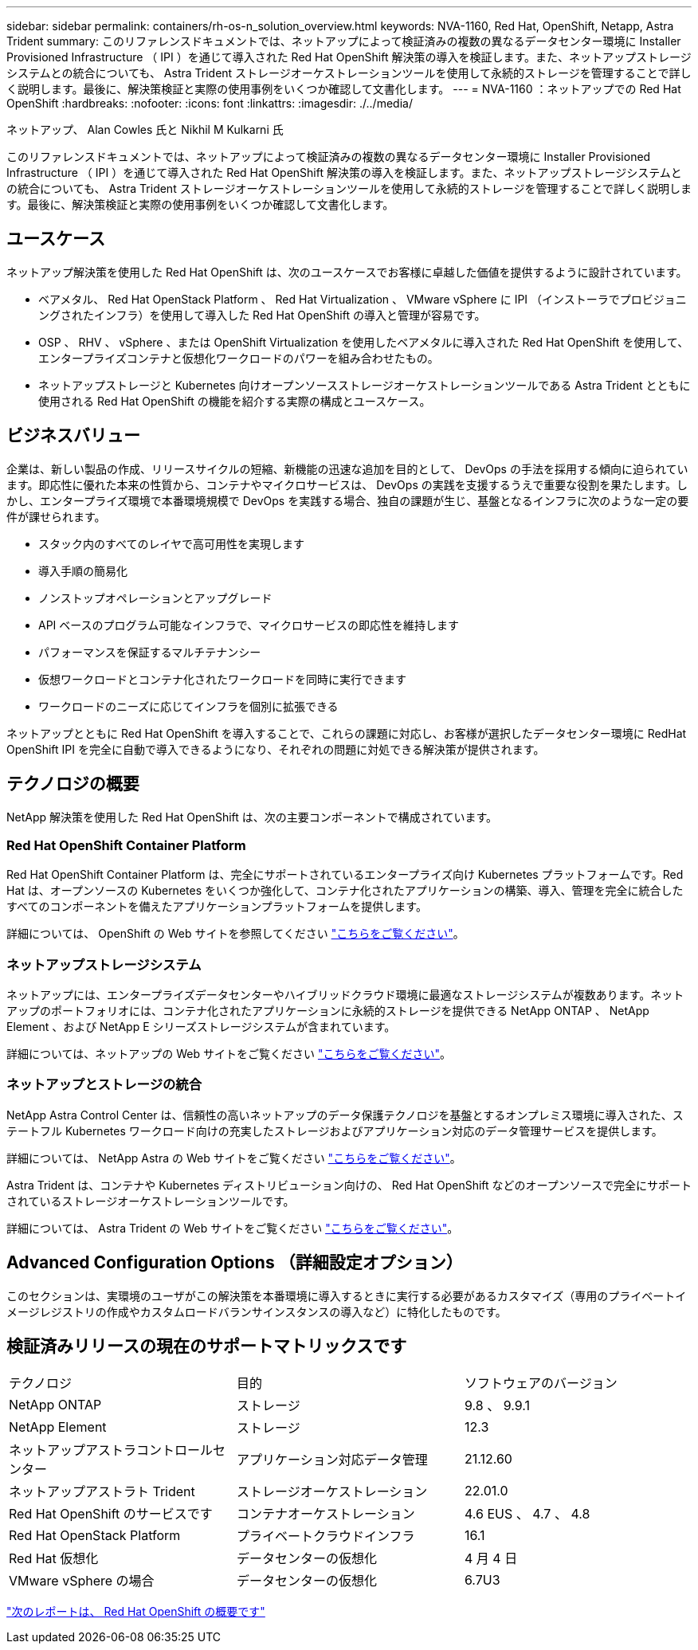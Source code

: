 ---
sidebar: sidebar 
permalink: containers/rh-os-n_solution_overview.html 
keywords: NVA-1160, Red Hat, OpenShift, Netapp, Astra Trident 
summary: このリファレンスドキュメントでは、ネットアップによって検証済みの複数の異なるデータセンター環境に Installer Provisioned Infrastructure （ IPI ）を通じて導入された Red Hat OpenShift 解決策の導入を検証します。また、ネットアップストレージシステムとの統合についても、 Astra Trident ストレージオーケストレーションツールを使用して永続的ストレージを管理することで詳しく説明します。最後に、解決策検証と実際の使用事例をいくつか確認して文書化します。 
---
= NVA-1160 ：ネットアップでの Red Hat OpenShift
:hardbreaks:
:nofooter: 
:icons: font
:linkattrs: 
:imagesdir: ./../media/


ネットアップ、 Alan Cowles 氏と Nikhil M Kulkarni 氏

このリファレンスドキュメントでは、ネットアップによって検証済みの複数の異なるデータセンター環境に Installer Provisioned Infrastructure （ IPI ）を通じて導入された Red Hat OpenShift 解決策の導入を検証します。また、ネットアップストレージシステムとの統合についても、 Astra Trident ストレージオーケストレーションツールを使用して永続的ストレージを管理することで詳しく説明します。最後に、解決策検証と実際の使用事例をいくつか確認して文書化します。



== ユースケース

ネットアップ解決策を使用した Red Hat OpenShift は、次のユースケースでお客様に卓越した価値を提供するように設計されています。

* ベアメタル、 Red Hat OpenStack Platform 、 Red Hat Virtualization 、 VMware vSphere に IPI （インストーラでプロビジョニングされたインフラ）を使用して導入した Red Hat OpenShift の導入と管理が容易です。
* OSP 、 RHV 、 vSphere 、または OpenShift Virtualization を使用したベアメタルに導入された Red Hat OpenShift を使用して、エンタープライズコンテナと仮想化ワークロードのパワーを組み合わせたもの。
* ネットアップストレージと Kubernetes 向けオープンソースストレージオーケストレーションツールである Astra Trident とともに使用される Red Hat OpenShift の機能を紹介する実際の構成とユースケース。




== ビジネスバリュー

企業は、新しい製品の作成、リリースサイクルの短縮、新機能の迅速な追加を目的として、 DevOps の手法を採用する傾向に迫られています。即応性に優れた本来の性質から、コンテナやマイクロサービスは、 DevOps の実践を支援するうえで重要な役割を果たします。しかし、エンタープライズ環境で本番環境規模で DevOps を実践する場合、独自の課題が生じ、基盤となるインフラに次のような一定の要件が課せられます。

* スタック内のすべてのレイヤで高可用性を実現します
* 導入手順の簡易化
* ノンストップオペレーションとアップグレード
* API ベースのプログラム可能なインフラで、マイクロサービスの即応性を維持します
* パフォーマンスを保証するマルチテナンシー
* 仮想ワークロードとコンテナ化されたワークロードを同時に実行できます
* ワークロードのニーズに応じてインフラを個別に拡張できる


ネットアップとともに Red Hat OpenShift を導入することで、これらの課題に対応し、お客様が選択したデータセンター環境に RedHat OpenShift IPI を完全に自動で導入できるようになり、それぞれの問題に対処できる解決策が提供されます。



== テクノロジの概要

NetApp 解決策を使用した Red Hat OpenShift は、次の主要コンポーネントで構成されています。



=== Red Hat OpenShift Container Platform

Red Hat OpenShift Container Platform は、完全にサポートされているエンタープライズ向け Kubernetes プラットフォームです。Red Hat は、オープンソースの Kubernetes をいくつか強化して、コンテナ化されたアプリケーションの構築、導入、管理を完全に統合したすべてのコンポーネントを備えたアプリケーションプラットフォームを提供します。

詳細については、 OpenShift の Web サイトを参照してください https://www.openshift.com["こちらをご覧ください"]。



=== ネットアップストレージシステム

ネットアップには、エンタープライズデータセンターやハイブリッドクラウド環境に最適なストレージシステムが複数あります。ネットアップのポートフォリオには、コンテナ化されたアプリケーションに永続的ストレージを提供できる NetApp ONTAP 、 NetApp Element 、および NetApp E シリーズストレージシステムが含まれています。

詳細については、ネットアップの Web サイトをご覧ください https://www.netapp.com["こちらをご覧ください"]。



=== ネットアップとストレージの統合

NetApp Astra Control Center は、信頼性の高いネットアップのデータ保護テクノロジを基盤とするオンプレミス環境に導入された、ステートフル Kubernetes ワークロード向けの充実したストレージおよびアプリケーション対応のデータ管理サービスを提供します。

詳細については、 NetApp Astra の Web サイトをご覧ください https://cloud.netapp.com/astra["こちらをご覧ください"]。

Astra Trident は、コンテナや Kubernetes ディストリビューション向けの、 Red Hat OpenShift などのオープンソースで完全にサポートされているストレージオーケストレーションツールです。

詳細については、 Astra Trident の Web サイトをご覧ください https://docs.netapp.com/us-en/trident/index.html["こちらをご覧ください"]。



== Advanced Configuration Options （詳細設定オプション）

このセクションは、実環境のユーザがこの解決策を本番環境に導入するときに実行する必要があるカスタマイズ（専用のプライベートイメージレジストリの作成やカスタムロードバランサインスタンスの導入など）に特化したものです。



== 検証済みリリースの現在のサポートマトリックスです

|===


| テクノロジ | 目的 | ソフトウェアのバージョン 


| NetApp ONTAP | ストレージ | 9.8 、 9.9.1 


| NetApp Element | ストレージ | 12.3 


| ネットアップアストラコントロールセンター | アプリケーション対応データ管理 | 21.12.60 


| ネットアップアストラト Trident | ストレージオーケストレーション | 22.01.0 


| Red Hat OpenShift のサービスです | コンテナオーケストレーション | 4.6 EUS 、 4.7 、 4.8 


| Red Hat OpenStack Platform | プライベートクラウドインフラ | 16.1 


| Red Hat 仮想化 | データセンターの仮想化 | 4 月 4 日 


| VMware vSphere の場合 | データセンターの仮想化 | 6.7U3 
|===
link:rh-os-n_overview_openshift.html["次のレポートは、 Red Hat OpenShift の概要です"]
